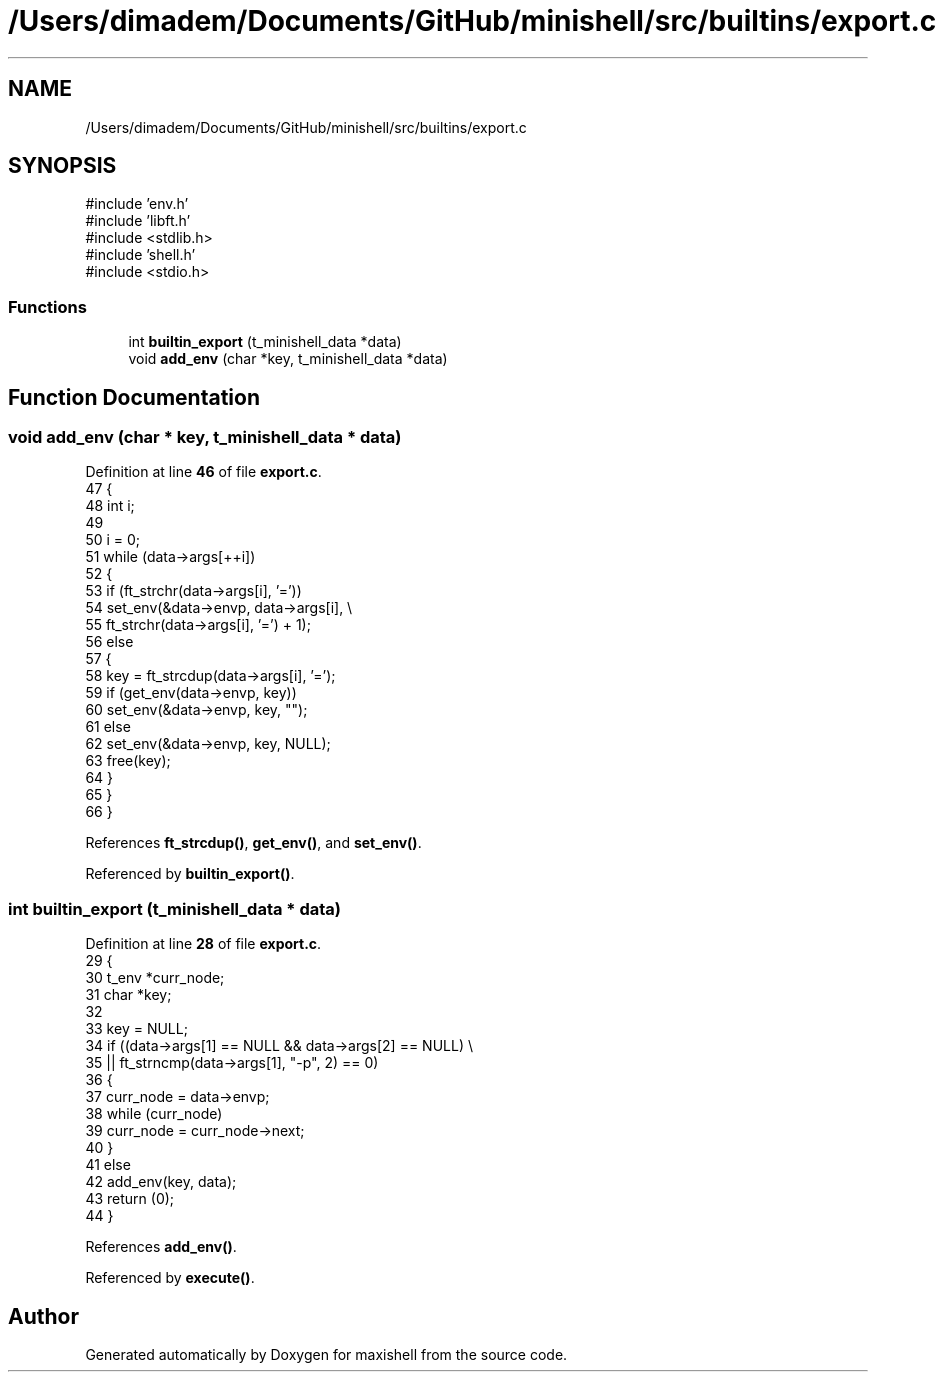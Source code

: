 .TH "/Users/dimadem/Documents/GitHub/minishell/src/builtins/export.c" 3 "Version 1" "maxishell" \" -*- nroff -*-
.ad l
.nh
.SH NAME
/Users/dimadem/Documents/GitHub/minishell/src/builtins/export.c
.SH SYNOPSIS
.br
.PP
\fR#include 'env\&.h'\fP
.br
\fR#include 'libft\&.h'\fP
.br
\fR#include <stdlib\&.h>\fP
.br
\fR#include 'shell\&.h'\fP
.br
\fR#include <stdio\&.h>\fP
.br

.SS "Functions"

.in +1c
.ti -1c
.RI "int \fBbuiltin_export\fP (t_minishell_data *data)"
.br
.ti -1c
.RI "void \fBadd_env\fP (char *key, t_minishell_data *data)"
.br
.in -1c
.SH "Function Documentation"
.PP 
.SS "void add_env (char * key, t_minishell_data * data)"

.PP
Definition at line \fB46\fP of file \fBexport\&.c\fP\&.
.nf
47 {
48     int i;
49 
50     i = 0;
51     while (data\->args[++i])
52     {
53         if (ft_strchr(data\->args[i], '='))
54             set_env(&data\->envp, data\->args[i], \\
55                     ft_strchr(data\->args[i], '=') + 1);
56         else
57         {
58             key = ft_strcdup(data\->args[i], '=');
59             if (get_env(data\->envp, key))
60                 set_env(&data\->envp, key, "");
61             else
62                 set_env(&data\->envp, key, NULL);
63             free(key);
64         }
65     }
66 }
.PP
.fi

.PP
References \fBft_strcdup()\fP, \fBget_env()\fP, and \fBset_env()\fP\&.
.PP
Referenced by \fBbuiltin_export()\fP\&.
.SS "int builtin_export (t_minishell_data * data)"

.PP
Definition at line \fB28\fP of file \fBexport\&.c\fP\&.
.nf
29 {
30     t_env   *curr_node;
31     char    *key;
32 
33     key = NULL;
34     if ((data\->args[1] == NULL && data\->args[2] == NULL) \\
35             || ft_strncmp(data\->args[1], "\-p", 2) == 0)
36     {
37         curr_node = data\->envp;
38         while (curr_node)
39             curr_node = curr_node\->next;
40     }
41     else
42         add_env(key, data);
43     return (0);
44 }
.PP
.fi

.PP
References \fBadd_env()\fP\&.
.PP
Referenced by \fBexecute()\fP\&.
.SH "Author"
.PP 
Generated automatically by Doxygen for maxishell from the source code\&.
